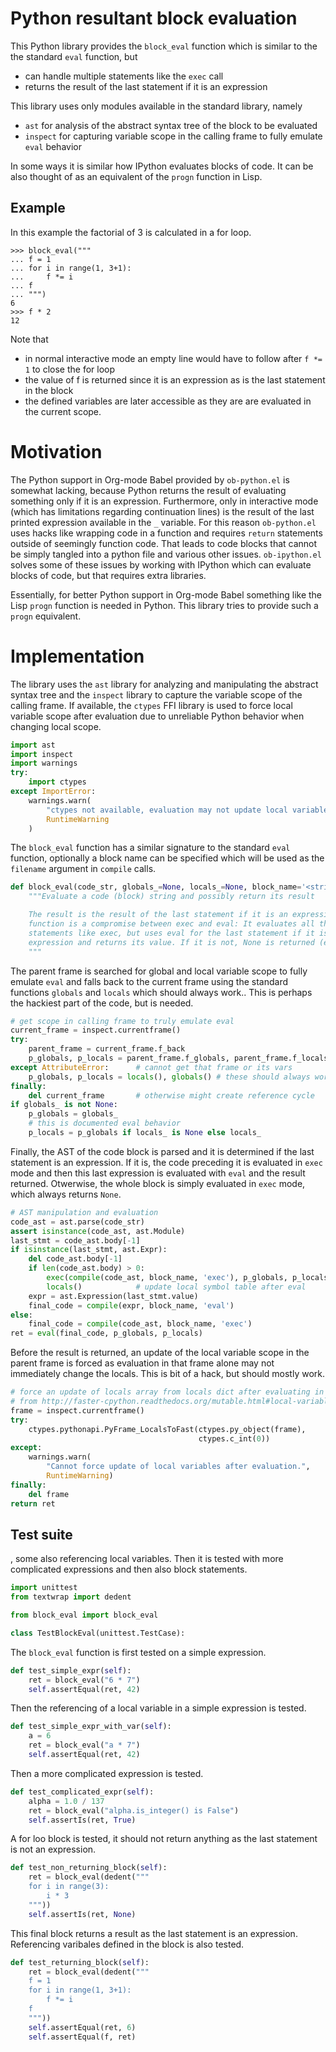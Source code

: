 * Python resultant block evaluation 
This Python library provides the ~block_eval~ function which is similar to the the standard ~eval~ function, but
- can handle multiple statements like the ~exec~ call
- returns the result of the last statement if it is an expression
This library uses only modules available in the standard library, namely
- ~ast~ for analysis of the abstract syntax tree of the block to be evaluated
- ~inspect~ for capturing variable scope in the calling frame to fully emulate ~eval~ behavior
In some ways it is similar how IPython evaluates blocks of code. It can be also thought of as an equivalent of the ~progn~ function in Lisp.
** Example
In this example the factorial of 3 is calculated in a for loop.
#+BEGIN_EXAMPLE
>>> block_eval("""
... f = 1
... for i in range(1, 3+1):
...     f *= i
... f
... """)
6
>>> f * 2
12
#+END_EXAMPLE
Note that
- in normal interactive mode an empty line would have to follow after ~f *= 1~ to close the for loop
- the value of f is returned since it is an expression as is the last statement in the block
- the defined variables are later accessible as they are are evaluated in the current scope.
* Motivation
The Python support in Org-mode Babel provided by ~ob-python.el~ is somewhat lacking, because Python returns the result of evaluating something only if it is an expression. Furthermore, only in interactive mode (which has limitations regarding continuation lines) is the result of the last printed expression available in the ~_~ variable. For this reason ~ob-python.el~ uses hacks like wrapping code in a function and requires ~return~ statements outside of seemingly function code. That leads to code blocks that cannot be simply tangled into a python file and various other issues. ~ob-ipython.el~ solves some of these issues by working with IPython which can evaluate blocks of code, but that requires extra libraries.

Essentially, for better Python support in Org-mode Babel something like the Lisp ~progn~ function is needed in Python. This library tries to provide such a ~progn~ equivalent.

* Implementation
The library uses the ~ast~ library for analyzing and manipulating the abstract syntax tree and the ~inspect~ library to capture the variable scope of the calling frame. If available, the ~ctypes~ FFI library is used to force local variable scope after evaluation due to unreliable Python behavior when changing local scope.
#+BEGIN_SRC python :tangle block_eval.py
import ast
import inspect
import warnings
try:
    import ctypes
except ImportError:
    warnings.warn(
        "ctypes not available, evaluation may not update local variables",
        RuntimeWarning
    )
#+END_SRC

#+RESULTS:
: None

The ~block_eval~ function has a similar signature to the standard ~eval~ function, optionally a block name can be specified which will be used as the ~filename~ argument in ~compile~ calls.
#+BEGIN_SRC python :tangle block_eval.py
def block_eval(code_str, globals_=None, locals_=None, block_name='<string>'):
    """Evaluate a code (block) string and possibly return its result

    The result is the result of the last statement if it is an expression. This
    function is a compromise between exec and eval: It evaluates all the
    statements like exec, but uses eval for the last statement if it is an
    expression and returns its value. If it is not, None is returned (exec mode)
    """
#+END_SRC

#+RESULTS:
: None

The parent frame is searched for global and local variable scope to fully emulate ~eval~ and falls back to the current frame using the standard functions ~globals~ and ~locals~ which should always work.. This is perhaps the hackiest part of the code, but is needed.
#+BEGIN_SRC python :tangle block_eval.py
    # get scope in calling frame to truly emulate eval
    current_frame = inspect.currentframe()
    try:
        parent_frame = current_frame.f_back
        p_globals, p_locals = parent_frame.f_globals, parent_frame.f_locals
    except AttributeError:      # cannot get that frame or its vars
        p_globals, p_locals = locals(), globals() # these should always work
    finally:
        del current_frame       # otherwise might create reference cycle
    if globals_ is not None:
        p_globals = globals_
        # this is documented eval behavior
        p_locals = p_globals if locals_ is None else locals_
#+END_SRC

#+RESULTS:

Finally, the AST of the code block is parsed and it is determined if the last statement is an expression. If it is, the code preceding it is evaluated in ~exec~ mode and then this last expression is evaluated with ~eval~ and the result returned. Otwerwise, the whole block is simply evaluated in ~exec~ mode, which always returns ~None~.
#+BEGIN_SRC python :tangle block_eval.py
    # AST manipulation and evaluation
    code_ast = ast.parse(code_str)
    assert isinstance(code_ast, ast.Module)
    last_stmt = code_ast.body[-1]
    if isinstance(last_stmt, ast.Expr):
        del code_ast.body[-1]
        if len(code_ast.body) > 0:
            exec(compile(code_ast, block_name, 'exec'), p_globals, p_locals)
            locals()            # update local symbol table after eval
        expr = ast.Expression(last_stmt.value)
        final_code = compile(expr, block_name, 'eval')
    else:
        final_code = compile(code_ast, block_name, 'exec')
    ret = eval(final_code, p_globals, p_locals)
#+END_SRC
Before the result is returned, an update of the local variable scope in the parent frame is forced as evaluation in that frame alone may not immediately change the locals. This is bit of a hack, but should mostly work.
#+BEGIN_SRC python :tangle block_eval.py
    # force an update of locals array from locals dict after evaluating in them
    # from http://faster-cpython.readthedocs.org/mutable.html#local-variables
    frame = inspect.currentframe()
    try:
        ctypes.pythonapi.PyFrame_LocalsToFast(ctypes.py_object(frame),
                                              ctypes.c_int(0))
    except:
        warnings.warn(
            "Cannot force update of local variables after evaluation.",
            RuntimeWarning)
    finally:
        del frame
    return ret
#+END_SRC

#+RESULTS:

** Test suite

, some also referencing local variables. Then it is tested with more complicated expressions and then also block statements.
#+BEGIN_SRC python :tangle test_block_eval.py
import unittest
from textwrap import dedent

from block_eval import block_eval

class TestBlockEval(unittest.TestCase):
#+END_SRC

#+RESULTS:

The ~block_eval~ function is first tested on a simple expression.
#+BEGIN_SRC python :tangle test_block_eval.py
    def test_simple_expr(self):
        ret = block_eval("6 * 7")
        self.assertEqual(ret, 42)
#+END_SRC

#+RESULTS:
: None

Then the referencing of a local variable in a simple expression is tested.
#+BEGIN_SRC python :tangle test_block_eval.py
    def test_simple_expr_with_var(self):
        a = 6
        ret = block_eval("a * 7")
        self.assertEqual(ret, 42)
#+END_SRC

#+RESULTS:
: None

Then a more complicated expression is tested.
#+BEGIN_SRC python :tangle test_block_eval.py
    def test_complicated_expr(self):
        alpha = 1.0 / 137
        ret = block_eval("alpha.is_integer() is False")
        self.assertIs(ret, True)
#+END_SRC

#+RESULTS:
: None

A for loo block is tested, it should not return anything as the last statement is not an expression.
#+BEGIN_SRC python :tangle test_block_eval.py
    def test_non_returning_block(self):
        ret = block_eval(dedent("""
        for i in range(3):
            i * 3
        """))
        self.assertIs(ret, None)
#+END_SRC

#+RESULTS:
: None

This final block returns a result as the last statement is an expression. Referencing varibales defined in the block is also tested.
#+BEGIN_SRC python :tangle test_block_eval.py
    def test_returning_block(self):
        ret = block_eval(dedent("""
        f = 1
        for i in range(1, 3+1):
            f *= i
        f
        """))
        self.assertEqual(ret, 6)
        self.assertEqual(f, ret)
#+END_SRC

#+RESULTS:
: None

